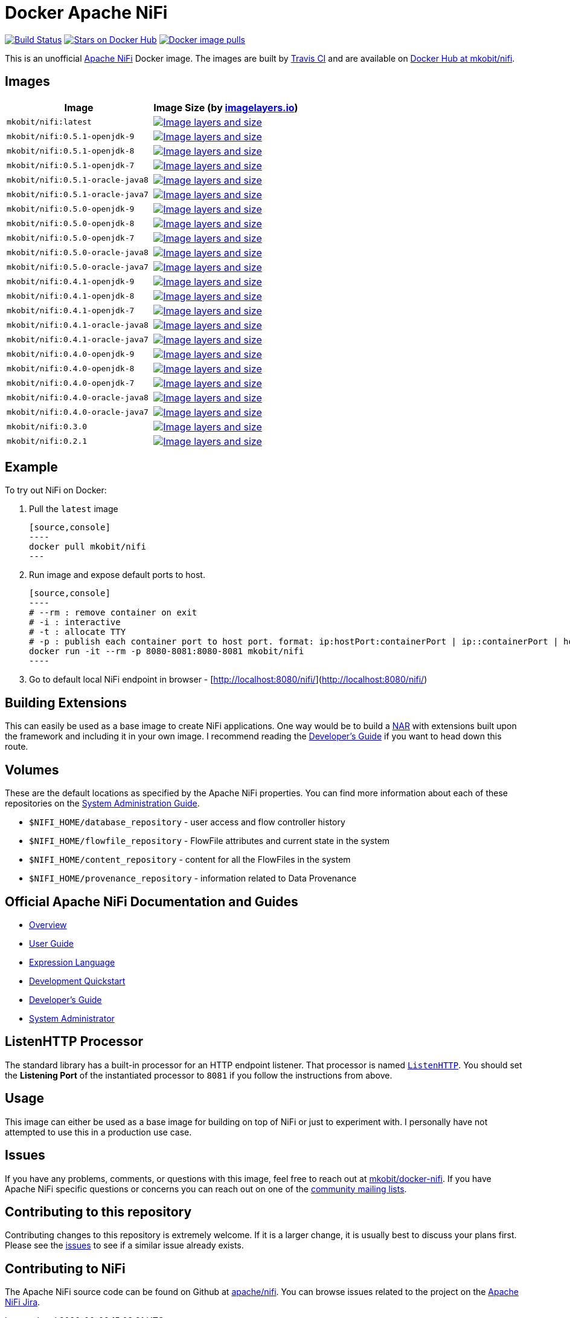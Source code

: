 = Docker Apache NiFi

image:https://travis-ci.org/mkobit/docker-nifi.svg?branch=master[title="Build Status",
alt="Build Status", link="https://travis-ci.org/mkobit/docker-nifi"]
image:https://img.shields.io/docker/stars/mkobit/nifi.svg[title="Docker repository stars",
alt="Stars on Docker Hub", link="https://hub.docker.com/r/mkobit/nifi/"]
image:https://img.shields.io/docker/pulls/mkobit/nifi.svg[title="Docker image
pulls", alt="Docker image pulls", link="https://hub.docker.com/r/mkobit/nifi/"]

This is an unofficial https://nifi.apache.org/[Apache NiFi] Docker image. The
images are built by https://travis-ci.org/mkobit/docker-nifi[Travis CI] and are
available on https://hub.docker.com/r/mkobit/nifi/[Docker Hub at mkobit/nifi].

:toc:

== Images

[cols=2, options="header"]
|===
| Image
| Image Size (by https://imagelayers.io[imagelayers.io])

| `mkobit/nifi:latest`
| image:https://badge.imagelayers.io/mkobit/nifi:latest.svg[
title="Image layers and size", alt="Image layers and size",
link="https://imagelayers.io/?images=mkobit%2Fnifi:latest"]

| `mkobit/nifi:0.5.1-openjdk-9`
| image:https://badge.imagelayers.io/mkobit/nifi:0.5.1-openjdk-9.svg[
title="Image layers and size", alt="Image layers and size",
link="https://imagelayers.io/?images=mkobit%2Fnifi:0.5.1-openjdk-9"]

| `mkobit/nifi:0.5.1-openjdk-8`
| image:https://badge.imagelayers.io/mkobit/nifi:0.5.1-openjdk-8.svg[
title="Image layers and size", alt="Image layers and size",
link="https://imagelayers.io/?images=mkobit%2Fnifi:0.5.1-openjdk-8"]

| `mkobit/nifi:0.5.1-openjdk-7`
| image:https://badge.imagelayers.io/mkobit/nifi:0.5.1-openjdk-7.svg[
title="Image layers and size", alt="Image layers and size",
link="https://imagelayers.io/?images=mkobit%2Fnifi:0.5.1-openjdk-7"]

| `mkobit/nifi:0.5.1-oracle-java8`
| image:https://badge.imagelayers.io/mkobit/nifi:0.5.1-oracle-java8.svg[
title="Image layers and size", alt="Image layers and size",
link="https://imagelayers.io/?images=mkobit%2Fnifi:0.5.1-oracle-java8"]

| `mkobit/nifi:0.5.1-oracle-java7`
| image:https://badge.imagelayers.io/mkobit/nifi:0.5.1-oracle-java7.svg[
title="Image layers and size", alt="Image layers and size",
link="https://imagelayers.io/?images=mkobit%2Fnifi:0.5.1-oracle-java7"]

| `mkobit/nifi:0.5.0-openjdk-9`
| image:https://badge.imagelayers.io/mkobit/nifi:0.5.0-openjdk-9.svg[
title="Image layers and size", alt="Image layers and size",
link="https://imagelayers.io/?images=mkobit%2Fnifi:0.5.0-openjdk-9"]

| `mkobit/nifi:0.5.0-openjdk-8`
| image:https://badge.imagelayers.io/mkobit/nifi:0.5.0-openjdk-8.svg[
title="Image layers and size", alt="Image layers and size",
link="https://imagelayers.io/?images=mkobit%2Fnifi:0.5.0-openjdk-8"]

| `mkobit/nifi:0.5.0-openjdk-7`
| image:https://badge.imagelayers.io/mkobit/nifi:0.5.0-openjdk-7.svg[
title="Image layers and size", alt="Image layers and size",
link="https://imagelayers.io/?images=mkobit%2Fnifi:0.5.0-openjdk-7"]

| `mkobit/nifi:0.5.0-oracle-java8`
| image:https://badge.imagelayers.io/mkobit/nifi:0.5.0-oracle-java8.svg[
title="Image layers and size", alt="Image layers and size",
link="https://imagelayers.io/?images=mkobit%2Fnifi:0.5.0-oracle-java8"]

| `mkobit/nifi:0.5.0-oracle-java7`
| image:https://badge.imagelayers.io/mkobit/nifi:0.5.0-oracle-java7.svg[
title="Image layers and size", alt="Image layers and size",
link="https://imagelayers.io/?images=mkobit%2Fnifi:0.5.0-oracle-java7"]

| `mkobit/nifi:0.4.1-openjdk-9`
| image:https://badge.imagelayers.io/mkobit/nifi:0.4.1-openjdk-9.svg[
title="Image layers and size", alt="Image layers and size",
link="https://imagelayers.io/?images=mkobit%2Fnifi:0.4.1-openjdk-9"]

| `mkobit/nifi:0.4.1-openjdk-8`
| image:https://badge.imagelayers.io/mkobit/nifi:0.4.1-openjdk-8.svg[
title="Image layers and size", alt="Image layers and size",
link="https://imagelayers.io/?images=mkobit%2Fnifi:0.4.1-openjdk-8"]

| `mkobit/nifi:0.4.1-openjdk-7`
| image:https://badge.imagelayers.io/mkobit/nifi:0.4.1-openjdk-7.svg[
title="Image layers and size", alt="Image layers and size",
link="https://imagelayers.io/?images=mkobit%2Fnifi:0.4.1-openjdk-7"]

| `mkobit/nifi:0.4.1-oracle-java8`
| image:https://badge.imagelayers.io/mkobit/nifi:0.4.1-oracle-java8.svg[
title="Image layers and size", alt="Image layers and size",
link="https://imagelayers.io/?images=mkobit%2Fnifi:0.4.1-oracle-java8"]

| `mkobit/nifi:0.4.1-oracle-java7`
| image:https://badge.imagelayers.io/mkobit/nifi:0.4.1-oracle-java7.svg[
title="Image layers and size", alt="Image layers and size",
link="https://imagelayers.io/?images=mkobit%2Fnifi:0.4.1-oracle-java7"]

| `mkobit/nifi:0.4.0-openjdk-9`
| image:https://badge.imagelayers.io/mkobit/nifi:0.4.0-openjdk-9.svg[
title="Image layers and size", alt="Image layers and size",
link="https://imagelayers.io/?images=mkobit%2Fnifi:0.4.0-openjdk-9"]

| `mkobit/nifi:0.4.0-openjdk-8`
| image:https://badge.imagelayers.io/mkobit/nifi:0.4.0-openjdk-8.svg[
title="Image layers and size", alt="Image layers and size",
link="https://imagelayers.io/?images=mkobit%2Fnifi:0.4.0-openjdk-8"]

| `mkobit/nifi:0.4.0-openjdk-7`
| image:https://badge.imagelayers.io/mkobit/nifi:0.4.0-openjdk-7.svg[
title="Image layers and size", alt="Image layers and size",
link="https://imagelayers.io/?images=mkobit%2Fnifi:0.4.0-openjdk-7"]

| `mkobit/nifi:0.4.0-oracle-java8`
| image:https://badge.imagelayers.io/mkobit/nifi:0.4.0-oracle-java8.svg[
title="Image layers and size", alt="Image layers and size",
link="https://imagelayers.io/?images=mkobit%2Fnifi:0.4.0-oracle-java8"]

| `mkobit/nifi:0.4.0-oracle-java7`
| image:https://badge.imagelayers.io/mkobit/nifi:0.4.0-oracle-java7.svg[
title="Image layers and size", alt="Image layers and size",
link="https://imagelayers.io/?images=mkobit%2Fnifi:0.4.0-oracle-java7"]

| `mkobit/nifi:0.3.0`
| image:https://badge.imagelayers.io/mkobit/nifi:0.3.0.svg[
title="Image layers and size", alt="Image layers and size",
link="https://imagelayers.io/?images=mkobit%2Fnifi:0.3.0"]

| `mkobit/nifi:0.2.1`
| image:https://badge.imagelayers.io/mkobit/nifi:0.2.1.svg[
title="Image layers and size", alt="Image layers and size",
link="https://imagelayers.io/?images=mkobit%2Fnifi:0.2.1"]
|===

== Example

To try out NiFi on Docker:

. Pull the `latest` image

  [source,console]
  ----
  docker pull mkobit/nifi
  ---

. Run image and expose default ports to host.

  [source,console]
  ----
  # --rm : remove container on exit
  # -i : interactive
  # -t : allocate TTY
  # -p : publish each container port to host port. format: ip:hostPort:containerPort | ip::containerPort | hostPort:containerPort | containerPort
  docker run -it --rm -p 8080-8081:8080-8081 mkobit/nifi
  ----

. Go to default local NiFi endpoint in browser - [http://localhost:8080/nifi/](http://localhost:8080/nifi/)

== Building Extensions

This can easily be used as a base image to create NiFi applications. One way
would be to build a https://nifi.apache.org/developer-guide.html[NAR] with
extensions built upon the framework and including it in your own image. I
recommend reading the https://nifi.apache.org/developer-guide.html[Developer's
Guide] if you want to head down this route.

== Volumes

These are the default locations as specified by the Apache NiFi properties.
You can find more information about each of these repositories on the
https://nifi.apache.org/docs/nifi-docs/html/administration-guide.html[System
Administration Guide].

- `$NIFI_HOME/database_repository` - user access and flow controller history
- `$NIFI_HOME/flowfile_repository` - FlowFile attributes and current state in
the system
- `$NIFI_HOME/content_repository` - content for all the FlowFiles in the system
- `$NIFI_HOME/provenance_repository` - information related to Data Provenance

== Official Apache NiFi Documentation and Guides

- https://nifi.apache.org/docs.html[Overview]
- https://nifi.apache.org/docs/nifi-docs/html/user-guide.html[User Guide]
- https://nifi.apache.org/docs/nifi-docs/html/expression-language-guide.html[
Expression Language]
- https://nifi.apache.org/quickstart.html[Development Quickstart]
- https://nifi.apache.org/developer-guide.html[Developer's Guide]
- https://nifi.apache.org/docs/nifi-docs/html/administration-guide.html[System
Administrator]

== ListenHTTP Processor

The standard library has a built-in processor for an HTTP endpoint listener.
That processor is named https://nifi.apache.org/docs/nifi-docs/components/org.apache.nifi.processors.standard.ListenHTTP/index.html[`ListenHTTP`].
You should set the **Listening Port** of the instantiated processor to `8081`
if you follow the instructions from above.

== Usage

This image can either be used as a base image for building on top of NiFi or
just to experiment with. I personally have not attempted to use this in a
production use case.

== Issues

If you have any problems, comments, or questions with this image, feel free to
reach out at https://github.com/mkobit/docker-nifi)[mkobit/docker-nifi]. If you
have Apache NiFi specific questions or concerns you can reach out on one of the
https://nifi.apache.org/mailing_lists.html[community mailing lists].

== Contributing to this repository

Contributing changes to this repository is extremely welcome. If it is a
larger change, it is usually best to discuss your plans first. Please see
the https://github.com/mkobit/docker-nifi/issues[issues] to see if a similar
issue already exists.

== Contributing to NiFi

The Apache NiFi source code can be found on Github at
https://github.com/apache/nifi[apache/nifi]. You can browse issues related to
the project on the https://issues.apache.org/jira/browse/NIFI/[Apache NiFi
Jira].
